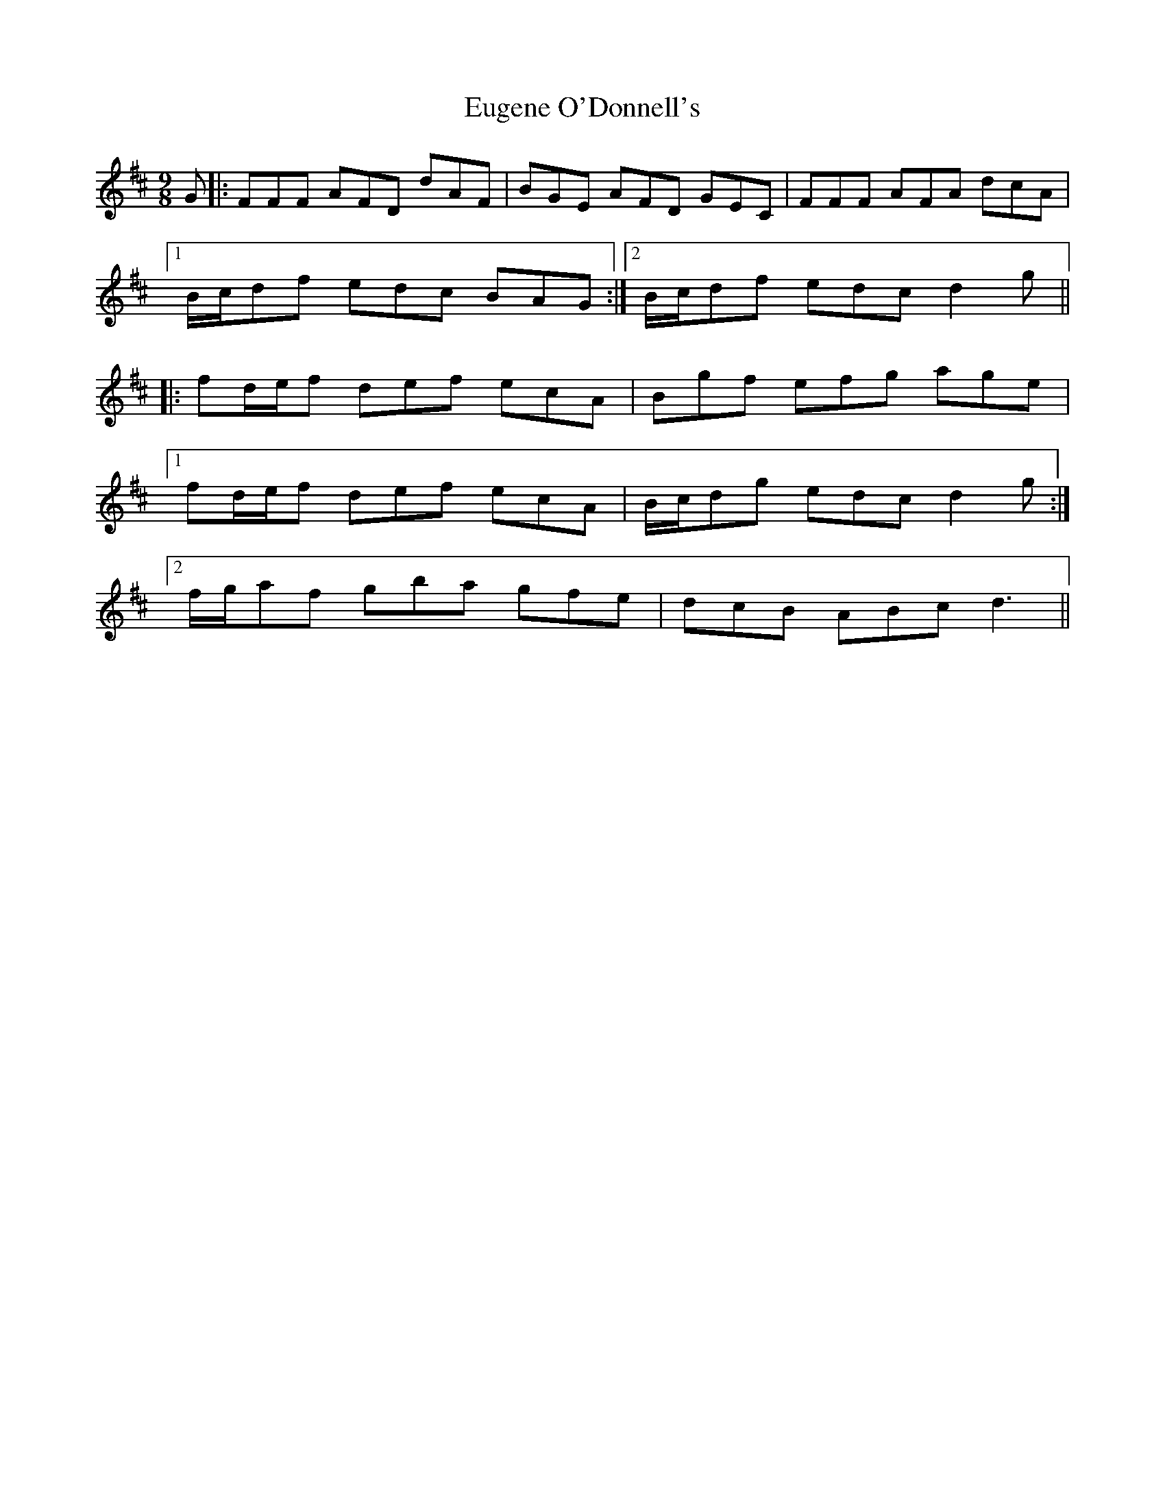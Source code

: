 X: 12095
T: Eugene O'Donnell's
R: slip jig
M: 9/8
K: Dmajor
G|:FFF AFD dAF|BGE AFD GEC|FFF AFA dcA|
[1 B/c/df edc BAG:|2 B/c/df edc d2g||
|:fd/e/f def ecA|Bgf efg age|
[1 fd/e/f def ecA|B/c/dg edc d2g:|
[2 f/g/af gba gfe|dcB ABc d3||

